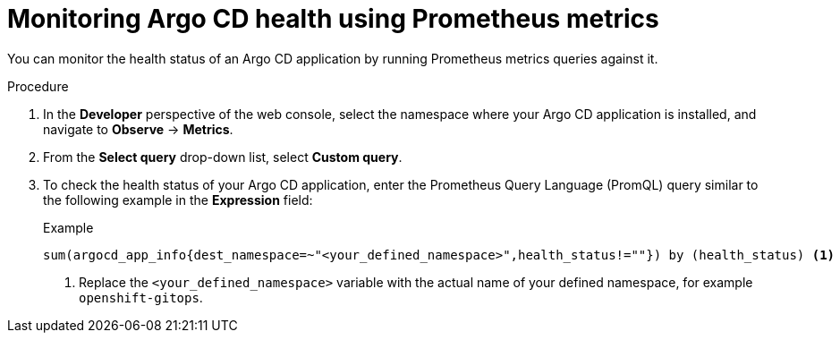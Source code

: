 // Module included in the following assemblies:
//
// * cicd/gitops/monitoring-argo-cd-instances.adoc

:_mod-docs-content-type: PROCEDURE
[id="gitops-monitoring-argo-cd-health-using-promethous-metrics_{context}"]
= Monitoring Argo CD health using Prometheus metrics

You can monitor the health status of an Argo CD application by running Prometheus metrics queries against it.

.Procedure

. In the *Developer* perspective of the web console, select the namespace where your Argo CD application is installed, and navigate to *Observe* -> *Metrics*.
. From the *Select query* drop-down list, select *Custom query*.
. To check the health status of your Argo CD application, enter the Prometheus Query Language (PromQL) query similar to the following example in the *Expression* field:
+

.Example
[source,terminal]
----
sum(argocd_app_info{dest_namespace=~"<your_defined_namespace>",health_status!=""}) by (health_status) <1>
----
<1> Replace the `<your_defined_namespace>` variable with the actual name of your defined namespace, for example `openshift-gitops`.

